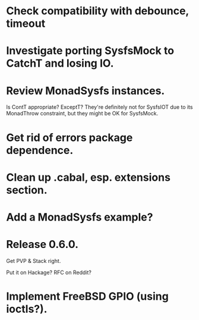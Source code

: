* Check compatibility with debounce, timeout

* Investigate porting SysfsMock to CatchT and losing IO.

* Review MonadSysfs instances.
Is ContT appropriate? ExceptT? They're definitely not for SysfsIOT due
to its MonadThrow constraint, but they might be OK for SysfsMock.

* Get rid of errors package dependence.

* Clean up .cabal, esp. extensions section.

* Add a MonadSysfs example?

* Release 0.6.0.
Get PVP & Stack right.

Put it on Hackage? RFC on Reddit?

* Implement FreeBSD GPIO (using ioctls?).
